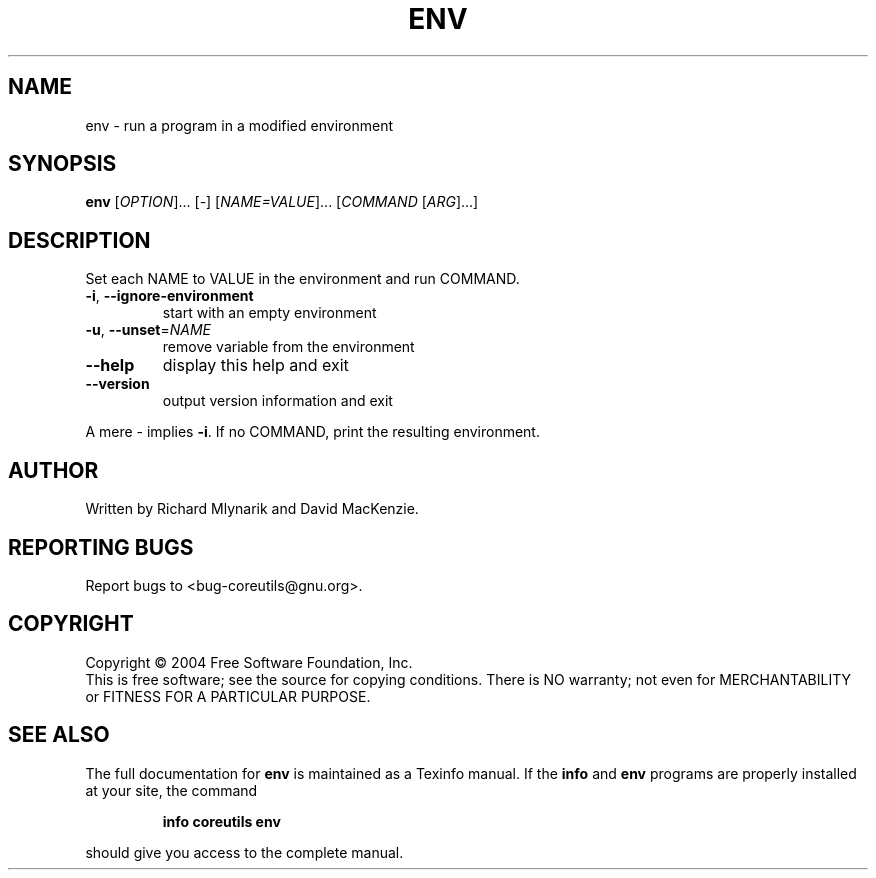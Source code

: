 .\" DO NOT MODIFY THIS FILE!  It was generated by help2man 1.33.
.TH ENV "1" "February 2004" "env (coreutils) 5.2.0" "User Commands"
.SH NAME
env \- run a program in a modified environment
.SH SYNOPSIS
.B env
[\fIOPTION\fR]... [\fI-\fR] [\fINAME=VALUE\fR]... [\fICOMMAND \fR[\fIARG\fR]...]
.SH DESCRIPTION
.\" Add any additional description here
.PP
Set each NAME to VALUE in the environment and run COMMAND.
.TP
\fB\-i\fR, \fB\-\-ignore\-environment\fR
start with an empty environment
.TP
\fB\-u\fR, \fB\-\-unset\fR=\fINAME\fR
remove variable from the environment
.TP
\fB\-\-help\fR
display this help and exit
.TP
\fB\-\-version\fR
output version information and exit
.PP
A mere - implies \fB\-i\fR.  If no COMMAND, print the resulting environment.
.SH AUTHOR
Written by Richard Mlynarik and David MacKenzie.
.SH "REPORTING BUGS"
Report bugs to <bug-coreutils@gnu.org>.
.SH COPYRIGHT
Copyright \(co 2004 Free Software Foundation, Inc.
.br
This is free software; see the source for copying conditions.  There is NO
warranty; not even for MERCHANTABILITY or FITNESS FOR A PARTICULAR PURPOSE.
.SH "SEE ALSO"
The full documentation for
.B env
is maintained as a Texinfo manual.  If the
.B info
and
.B env
programs are properly installed at your site, the command
.IP
.B info coreutils env
.PP
should give you access to the complete manual.

